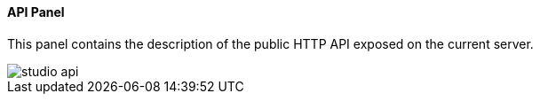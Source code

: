 [[studio-api]]
[discrete]
==== API Panel

This panel contains the description of the public HTTP API exposed on the current server.

image::../../images/studio-api.png[]

